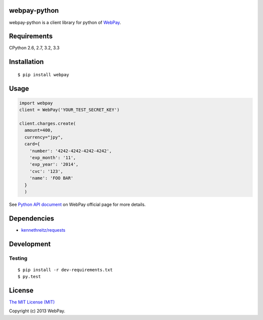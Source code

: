 webpay-python
====================================

.. image:: https://badge.fury.io/py/webpay.png
    :target: http://badge.fury.io/py/webpay

.. image:: https://api.travis-ci.org/webpay/webpay-python.png
    :target: http://travis-ci.org/webpay/webpay-python

webpay-python is a client library for python of `WebPay <https://webpay.jp>`_.

Requirements
====================================

CPython 2.6, 2.7, 3.2, 3.3

Installation
====================================

::

    $ pip install webpay

Usage
====================================

.. code:: python

    import webpay
    client = WebPay('YOUR_TEST_SECRET_KEY')

    client.charges.create(
      amount=400,
      currency="jpy",
      card={
        'number': '4242-4242-4242-4242',
        'exp_month': '11',
        'exp_year': '2014',
        'cvc': '123',
        'name': 'FOO BAR'
      }
      )

See `Python API document <https://webpay.jp/docs/api/python>`_ on WebPay
official page for more details.

Dependencies
====================================

-   `kennethreitz/requests <https://github.com/kennethreitz/requests>`_

Development
====================================

Testing
-----------------------------------

::

    $ pip install -r dev-requirements.txt
    $ py.test

License
====================================

`The MIT License (MIT) <http://opensource.org/licenses/mit-license.html>`_

Copyright (c) 2013 WebPay.
